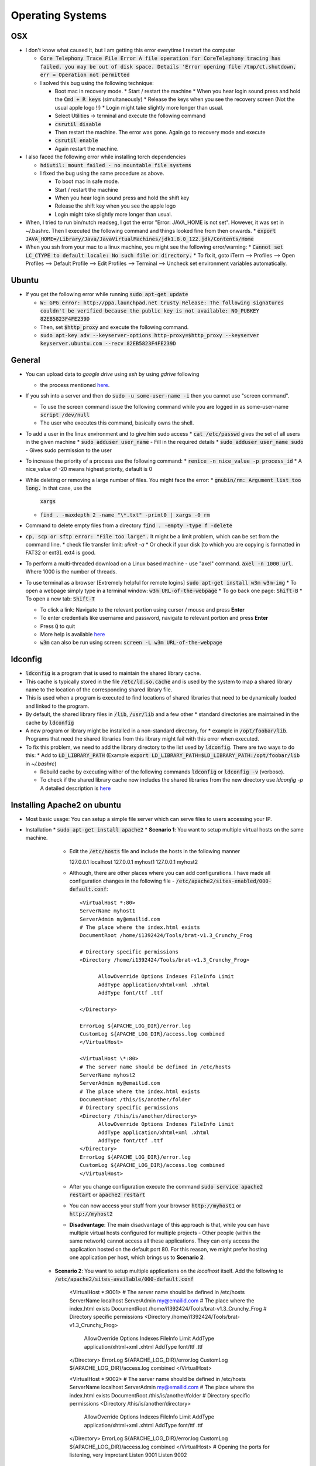 Operating Systems
=================

OSX
---
* I don't know what caused it, but I am getting this error everytime I restart the computer

  * :code:`Core Telephony Trace File Error A file operation for CoreTelephony tracing
    has failed, you may be out of disk space. Details 'Error opening file
    /tmp/ct.shutdown, err = Operation not permitted`

  * I solved this bug using the following technique:

    * Boot mac in recovery mode.
      * Start / restart the machine
      * When you hear login sound press and hold the :code:`Cmd + R keys` (simultaneously)
      * Release the keys when you see the recovery screen (Not the usual apple logo !!)
      * Login might take slightly more longer than usual.

    * Select Utilities -> terminal and execute the following command
    * :code:`csrutil disable`
    * Then restart the machine. The error was gone. Again go to recovery mode and execute
    * :code:`csrutil enable`
    * Again restart the machine.

* I also faced the following error while installing torch dependencies

  * :code:`hdiutil: mount failed - no mountable file systems`
  * I fixed the bug using the same procedure as above.

    * To boot mac in safe mode.
    * Start / restart the machine
    * When you hear login sound press and hold the shift key
    * Release the shift key when you see the apple logo
    * Login might take slightly more longer than usual.

* When, I tried to run bin/nutch readseg, I got the error "Error: JAVA_HOME is not set". However, it was set in ~/.bashrc. Then I executed the following command and things looked fine from then onwards.
  * :code:`export JAVA_HOME=/Library/Java/JavaVirtualMachines/jdk1.8.0_122.jdk/Contents/Home`

* When you ssh from your mac to a linux machine, you might see the following error/warning:  
  * :code:`Cannot set LC_CTYPE to default locale: No such file or directory.`
  * To fix it, goto iTerm --> Profiles --> Open Profiles --> Default Profile --> Edit Profiles --> Terminal --> Uncheck set environment variables automatically.


Ubuntu
------

* If you get the following error while running :code:`sudo apt-get update`

  * :code:`W: GPG error: http://ppa.launchpad.net trusty Release: The following
    signatures couldn't be verified because the public key is not available:
    NO_PUBKEY 82EB5823F4FE239D`

  * Then, set :code:`$http_proxy` and execute the following command.

  * :code:`sudo apt-key adv --keyserver-options http-proxy=$http_proxy --keyserver keyserver.ubuntu.com --recv 82EB5823F4FE239D`

General
-------

* You can upload data to `google drive` using `ssh` by using `gdrive` following

  * the process mentioned `here
    <http://olivermarshall.net/how-to-upload-a-file-to-google-drive-from-the-command-line/>`__.

* If you ssh into a server and then do :code:`sudo -u some-user-name -i` then you cannot use "screen command".

  * To use the screen command issue the following command while you are logged in as some-user-name
    :code:`script /dev/null`

  * The user who executes this command, basically owns the shell.

* To add a user in the linux environment and to give him sudo access
  * :code:`cat /etc/passwd` gives the set of all users in the given machine
  * :code:`sudo adduser user_name` - Fill in the required details
  * :code:`sudo adduser user_name sudo` - Gives sudo permission to the user

* To increase the priority of a process use the following command:
  * :code:`renice -n nice_value -p process_id`
  * A nice_value of -20 means highest priority, default is 0

* While deleting or removing a large number of files. You might face the error:
  * :code:`gnubin/rm: Argument list too long.` In that case, use the
    :code:`xargs`
  * :code:`find . -maxdepth 2 -name "\*.txt" -print0 | xargs -0 rm`

* Command to delete empty files from a directory :code:`find . -empty -type f -delete`

* :code:`cp, scp or sftp error: "File too large".` It might be a limit problem, which can be set from the command line.
  * check file transfer limit: `ulimit -a`
  * Or check if your disk [to which you are copying is formatted in FAT32 or ext3]. ext4 is good.

* To perform a multi-threaded download on a Linux based machine - use "axel"
  command. :code:`axel -n 1000 url`. Where 1000 is the number of threads.

* To use terminal as a browser [Extremely helpful for remote logins]
  :code:`sudo apt-get install w3m w3m-img`
  * To open a webpage simply type in a terminal window: :code:`w3m URL-of-the-webpage`
  * To go back one page: :code:`Shift-B`
  * To open a new tab: :code:`Shift-T`

  * To click a link: Navigate to the relevant portion using cursor / mouse and
    press **Enter**

  * To enter credentials like username and password, navigate to relevant
    portion and press **Enter**

  * Press :code:`Q` to quit
  * More help is available `here <http://w3m.sourceforge.net/MANUAL>`__
  * :code:`w3m` can also be run using screen: :code:`screen -L w3m URL-of-the-webpage`

ldconfig
--------

* :code:`ldconfig` is a program that is used to maintain the shared library cache.
* This cache is typically stored in the file :code:`/etc/ld.so.cache` and is
  used by the system to map a shared library name to the location of the
  corresponding shared library file.
* This is used when a program is executed to find locations of shared libraries
  that need to be dynamically loaded and linked to the program.
* By default, the shared library files in :code:`/lib`, :code:`/usr/lib` and a few other
  * standard directories are maintained in the cache by :code:`ldconfig`
* A new program or library might be installed in a non-standard directory, for
  * example in :code:`/opt/foobar/lib`. Programs that need the shared libraries from this library might fail with this error when executed.
* To fix this problem, we need to add the library directory to the list used by
  :code:`ldconfig`. There are two ways to do this:
  * Add to :code:`LD_LIBRARY_PATH`  (Example :code:`export LD_LIBRARY_PATH=$LD_LIBRARY_PATH:/opt/foobar/lib` in `~/.bashrc`)

  * Rebuild cache by executing wither of the following commands :code:`ldconfig` or
    :code:`ldconfig -v` (verbose).

  * To check if the shared library cache now includes the shared libraries from the new directory use `ldconfig -p`
    A detailed description is `here <https://codeyarns.com/2014/01/14/how-to-add-library-directory-to-ldconfig-cache/>`__


Installing Apache2 on ubuntu
----------------------------

* Most basic usage: You can setup a simple file server which can serve files to users accessing your IP.
* Installation
  * :code:`sudo apt-get install apache2`
  * **Scenario 1**: You want to setup multiple virtual hosts on the same machine.

      * Edit the :code:`/etc/hosts` file and include the hosts in the following
	manner

	.. code-block:: sh

        127.0.0.1 localhost
        127.0.0.1 myhost1
        127.0.0.1 myhost2

      * Although, there are other places where you can add configurations. I
	have made all configuration changes in the following file -
	:code:`/etc/apache2/sites-enabled/000-default.conf`::

          <VirtualHost *:80>
          ServerName myhost1
    	  ServerAdmin my@emailid.com
          # The place where the index.html exists
    	  DocumentRoot /home/i1392424/Tools/brat-v1.3_Crunchy_Frog

	  # Directory specific permissions
          <Directory /home/i1392424/Tools/brat-v1.3_Crunchy_Frog>
       	  	
	  	AllowOverride Options Indexes FileInfo Limit
          	AddType application/xhtml+xml .xhtml
          	AddType font/ttf .ttf

    	  </Directory>

    	  ErrorLog ${APACHE_LOG_DIR}/error.log
    	  CustomLog ${APACHE_LOG_DIR}/access.log combined
          </VirtualHost>
      	
          <VirtualHost \*:80>
          # The server name should be defined in /etc/hosts
          ServerName myhost2
    	  ServerAdmin my@emailid.com
          # The place where the index.html exists
    	  DocumentRoot /this/is/another/folder
          # Directory specific permissions
          <Directory /this/is/another/directory>
        	AllowOverride Options Indexes FileInfo Limit
        	AddType application/xhtml+xml .xhtml
        	AddType font/ttf .ttf
    	  </Directory>
    	  ErrorLog ${APACHE_LOG_DIR}/error.log
    	  CustomLog ${APACHE_LOG_DIR}/access.log combined
          </VirtualHost>

      * After you change configuration execute the command :code:`sudo service
	apache2 restart` or :code:`apache2 restart`
      * You can now access your stuff from your browser :code:`http://myhost1`
	or :code:`http://myhost2`
      * **Disadvantage**: The main disadvantage of this approach is that, while
	you can have multiple virtual hosts configured for multiple projects -
	Other people (within the same network) cannot access all these
	applications. They can only access the application hosted on the
	default port 80. For this reason, we might prefer hosting one
        application per host, which brings us to **Scenario 2**.

    * **Scenario 2**: You want to setup multiple applications on the `localhost`
      itself. Add the following to :code:`/etc/apache2/sites-available/000-default.conf`

         .. code-block:: sh
         <VirtualHost \*:9001>
         # The server name should be defined in /etc/hosts
         ServerName localhost
    	 ServerAdmin my@emailid.com
         # The place where the index.html exists
    	 DocumentRoot /home/i1392424/Tools/brat-v1.3_Crunchy_Frog
         # Directory specific permissions
         <Directory /home/i1392424/Tools/brat-v1.3_Crunchy_Frog>
        		  AllowOverride Options Indexes FileInfo Limit
        		  AddType application/xhtml+xml .xhtml
        		  AddType font/ttf .ttf
    	 </Directory>
    	 ErrorLog ${APACHE_LOG_DIR}/error.log
    	 CustomLog ${APACHE_LOG_DIR}/access.log combined
         </VirtualHost>


         <VirtualHost \*:9002>
         # The server name should be defined in /etc/hosts
         ServerName localhost
    	 ServerAdmin my@emailid.com
         # The place where the index.html exists
    	 DocumentRoot /this/is/another/folder
         # Directory specific permissions
         <Directory /this/is/another/directory>
        		AllowOverride Options Indexes FileInfo Limit
        		AddType application/xhtml+xml .xhtml
        		AddType font/ttf .ttf
    	 </Directory>
    	 ErrorLog ${APACHE_LOG_DIR}/error.log
    	 CustomLog ${APACHE_LOG_DIR}/access.log combined
         </VirtualHost>
         # Opening the ports for listening, very improtant
         Listen 9001
         Listen 9002

      * After modifying the conf file, execute one of the following commands `sudo service apache2 restart` or `apache2 restart`.
      * Now others can connect to the respective applications from their browsers using `http://your-local-ip:9001` and `http://your-local-ip:9002`
      * General notes
        * Do not have `Listen <Port-ID>` command in 2 places - `ports.conf`, `sites-available/something.conf`
        * You can also create multiple files under `sites-available` like `sites-available/something.conf`. In that case you need to activate the site using the command `sudo a2ensite something.conf`

  * uTorrent (read mu-torrent) is a good software to download large files from torrent. If you are using command line, then use `deluge`
    * :code:`sudo apt-get install deluge deluged deluge-console`
    * Run :code:`deluged`
    * Run :code:`deluge-console`

FTP Server related instructions
-------------------------------

  * You can use a tool called :code:`FileZilla` as a ftp client. It is useful for downloading as well as uploading files into an ftp server.
  * To transfer directories to an FTP server from a command line, follow the below outlined instructions.
    * Install :code:`lftp` in ubuntu
    * :code:`lftp <server-ip>`
    * :code:`user <nikhil.pattisapu>`
    * :code:`set ssl:verify-certificate no`
    * :code:`mirror -R <path-to-local-dir> <path-to-server-dir>`
	
  * To transfer individual file to an FTP server from a command line, follow the instructions outlined below.
    * :code:`lftp <server-ip>`
    * :code:`user <nikhil.pattisapu>`
    * :code:`set ssl:verify-certificate no`
    * :code:`ls`
    * :code:`cd <server-target-directory>`
    * :code:`put <host-source-directory>`
